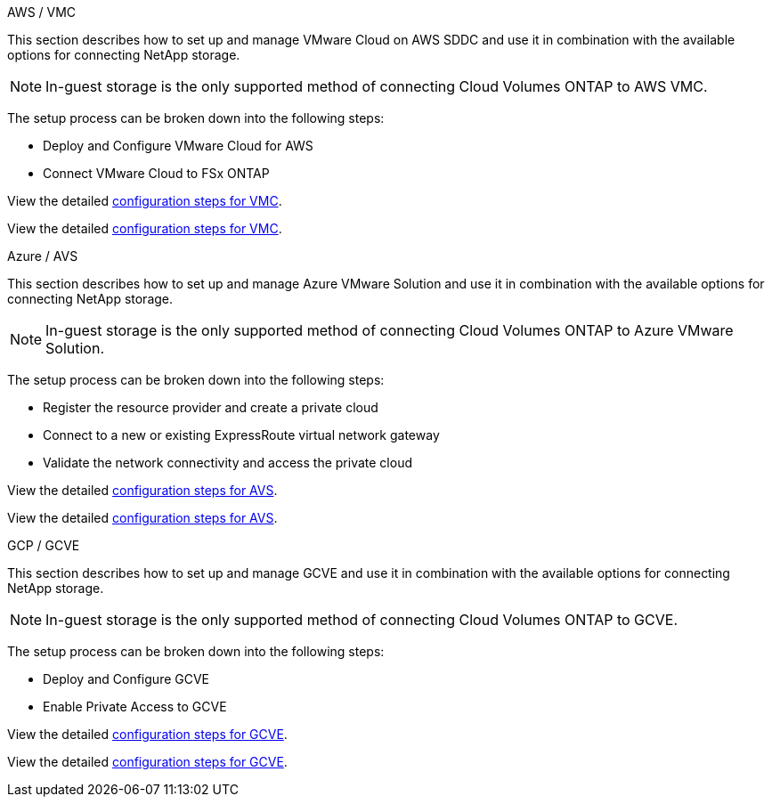 
// tag::all[]

[role="tabbed-block"]
====
.AWS / VMC
--
//***********************************
// Section for AWS Configuration    *
//***********************************

// tag::aws-config[]

This section describes how to set up and manage VMware Cloud on AWS SDDC and use it in combination with the available options for connecting NetApp storage.

NOTE: In-guest storage is the only supported method of connecting Cloud Volumes ONTAP to AWS VMC.

The setup process can be broken down into the following steps:

* Deploy and Configure VMware Cloud for AWS
* Connect VMware Cloud to FSx ONTAP

// tag::ehc-aws[]
View the detailed link:aws-setup.html[configuration steps for VMC].
// end::ehc-aws[]

// tag::aws[]
View the detailed link:aws-setup.html[configuration steps for VMC].
// end::aws[]
// end::aws-config[]
--
.Azure / AVS
--
//***********************************
//* Section for Azure Configuration *
//***********************************

// tag::azure-config[]

This section describes how to set up and manage Azure VMware Solution and use it in combination with the available options for connecting NetApp storage.

NOTE: In-guest storage is the only supported method of connecting Cloud Volumes ONTAP to Azure VMware Solution.

The setup process can be broken down into the following steps:

* Register the resource provider and create a private cloud
* Connect to a new or existing ExpressRoute virtual network gateway
* Validate the network connectivity and access the private cloud

// tag::ehc-azure[]
View the detailed link:azure-setup.html[configuration steps for AVS].
// end::ehc-azure[]

// tag::azure[]
View the detailed link:azure-setup.html[configuration steps for AVS].
// end::azure[]
// end::azure-config[]
--
.GCP / GCVE
--
//***********************************
// Section for GCP Configuration    *
//***********************************

// tag::gcp-config[]

This section describes how to set up and manage GCVE and use it in combination with the available options for connecting NetApp storage.

NOTE: In-guest storage is the only supported method of connecting Cloud Volumes ONTAP to GCVE. 

The setup process can be broken down into the following steps:

* Deploy and Configure GCVE
* Enable Private Access to GCVE

// tag::ehc-gcp[]
View the detailed link:gcp-setup.html[configuration steps for GCVE].
// end::ehc-gcp[]

// tag::gcp[]
View the detailed link:gcp-setup.html[configuration steps for GCVE].
// end::gcp[]
// end::gcp-config[]
--
====
// end::all[]

